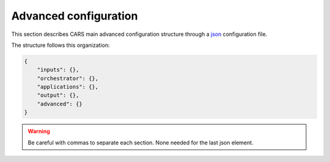 .. _advanced configuration:

Advanced configuration
======================

This section describes CARS main advanced configuration structure through a `json <http://www.json.org/json-fr.html>`_ configuration file.

The structure follows this organization:

.. code-block:: json

    {
        "inputs": {},
        "orchestrator": {},
        "applications": {},
        "output": {},
        "advanced": {}
    }

.. warning::

    Be careful with commas to separate each section. None needed for the last json element.

.. tabs::

    .. tab:: Applications

        This key is optional and is used to redefine parameters for each application used in the pipeline. 
        You can personnalize the configuration for each resolution at which the pipeline is ran, or override the parameters for all resolutions at once, as explained in the section right below. 

        .. tabs::

            .. tab:: Overriding all resolutions at once

                This is the default behaviour when providing a configuration dict directly in the `applications` key.

                This example overrides the configuration of `application_name` for all resolutions at once :

                .. code-block:: json

                    "applications": {
                        "application_name": {
                            "method": "application_dependent",
                            "parameter1": 3,
                            "parameter2": 0.3
                        }
                    }


            .. tab:: Overriding a single resolution

                To override a configuration at a specific resolution, you first need to identify which resolution you want to modify. By default, CARS uses the resolutions 16, 4, and 1 :
                
			- Resolution 16 corresponds to 16 times the original resolution (e.g., 16m if the original resolution is 1m).
			- Resolution 4 corresponds to 4 times the original resolution (e.g., 4m if the original resolution is 1m).
			- Resolution 1 corresponds to the original resolution (e.g., 1m).

                Once you have chosen the resolution value, you can override the configuration by adding an entry to the `applications` dictionary with the key `resolution_{resolution_value}` with resolution value an integer.

                The following example overrides the configuration for `application_name` at resolutions 4 and 1, using different parameters for each. Resolution 16 will retain its default configuration.

                .. code-block:: json

                    "applications": {
                        "resolution_4": {
                            "application_name": {
                                "method": "first_method",
                                "parameter1": 26,
                                "parameter2": 0.9
                            }
                        },
                        "resolution_1": {
                            "application_name": {
                                "method": "second_method",
                                "parameter1": 8,
                                "parameter2": 0.2
                            }
                        }
                    }

        By default, the configuration can be different for the first resolution, the intermediate resolution(s) and the last resolution. 
        The changes to the default values can be modified in the source code, in ``cars/pipelines/conf_resolution/*``.

        The section below includes the files directly.

        .. tabs::

            .. tab:: Overriding configuration : first resolution

                This is empty for now.
              
                .. include:: ../../../cars/pipelines/conf_resolution/conf_first_resolution.json
                    :literal:

            .. tab:: Overriding configuration : all intermediate resolutions
              
                This is empty for now.

                .. include:: ../../../cars/pipelines/conf_resolution/conf_intermediate_resolution.json
                    :literal:

            .. tab:: Overriding configuration : final resolution
              
                .. include:: ../../../cars/pipelines/conf_resolution/conf_final_resolution.json
                    :literal:

        The section below describes all the available parameters for each CARS application.

        CARS applications are defined and called by their **name**. An example configuration is provided for each application.

        Be careful with these parameters: no mechanism ensures consistency between applications for now. Some parameters can degrade performance and DSM quality heavily.
        The default parameters have been set as a robust and consistent end to end configuration for the whole pipeline.

        .. tabs::

            .. tab:: Grid Generation

                **Name**: "grid_generation"

                **Description**

                From sensors image, compute the stereo-rectification grids

                **Configuration**

                +-------------------------+-----------------------------------------------+---------+-----------------------------------+---------------+----------+
                | Name                    | Description                                   | Type    |     Available values              | Default value | Required |
                +=========================+===============================================+=========+===================================+===============+==========+
                | method                  | Method for grid generation                    | string  | "epipolar"                        | epipolar      | No       |
                +-------------------------+-----------------------------------------------+---------+-----------------------------------+---------------+----------+
                | epi_step                | Step of the deformation grid in nb. of pixels | int     | should be > 0                     | 30            | No       |
                +-------------------------+-----------------------------------------------+---------+-----------------------------------+---------------+----------+
                | save_intermediate_data  | Save the generated grids                      | boolean |                                   | false         | No       |
                +-------------------------+-----------------------------------------------+---------+-----------------------------------+---------------+----------+

                **Example**

                .. code-block:: json

                    "applications": {
                        "grid_generation": {
                            "method": "epipolar",
                            "epi_step": 35
                        }
                    },

            .. tab:: Resampling

                **Name**: "resampling"

                **Description**

                Input images are resampled with grids.

                **Configuration**

                +------------------------+--------------------------------------------------------+---------+-----------------+---------------+----------+
                | Name                   | Description                                            | Type    | Available value | Default value | Required |
                +========================+========================================================+=========+=================+===============+==========+
                | method                 | Method for resampling                                  | string  | "bicubic"       | "bicubic"     | No       |
                +------------------------+--------------------------------------------------------+---------+-----------------+---------------+----------+
                | strip_height           | Height of strip (only when tiling is done by strip)    | int     | should be > 0   | 60            | No       |
                +------------------------+--------------------------------------------------------+---------+-----------------+---------------+----------+
                | step                   | Horizontal step for resampling inside a strip          | int     | should be > 0   | 500           | No       |
                +------------------------+--------------------------------------------------------+---------+-----------------+---------------+----------+
                | save_intermediate_data | Save epipolar images and texture                       | boolean |                 | false         | No       |
                +------------------------+--------------------------------------------------------+---------+-----------------+---------------+----------+

                **Example**

                .. code-block:: json

                    "applications": {
                        "resampling": {
                            "method": "bicubic",
                            "epi_tile_size": 600
                        }
                    },

            .. tab:: Sparse matching

                **Name**: "sparse_matching"

                **Description**

                Compute keypoints matches on pair images

                **Common parameters**

                +--------------------------------------+------------------------------------------------------------------------------------------------+-------------+---------------------------+---------------+----------+
                | Name                                 | Description                                                                                    | Type        | Available value           | Default value | Required |
                +======================================+================================================================================================+=============+===========================+===============+==========+
                | disparity_margin                     | Add a margin to min and max disparity as percent of the disparity range.                       | float       |                           | 0.02          | No       |
                +--------------------------------------+------------------------------------------------------------------------------------------------+-------------+---------------------------+---------------+----------+
                | epipolar_error_upper_bound           | Expected upper bound for epipolar error in pixels                                              | float       | should be > 0             | 10.0          | No       |
                +--------------------------------------+------------------------------------------------------------------------------------------------+-------------+---------------------------+---------------+----------+
                | epipolar_error_maximum_bias          | Maximum bias for epipolar error in pixels                                                      | float       | should be >= 0            | 150.0         | No       |
                +--------------------------------------+------------------------------------------------------------------------------------------------+-------------+---------------------------+---------------+----------+
                | sift_back_matching                   | Also check that right vs. left gives same match                                                | boolean     |                           | true          | No       |
                +--------------------------------------+------------------------------------------------------------------------------------------------+-------------+---------------------------+---------------+----------+
                | match_filter_knn                     | Number of neighbors used to measure isolation of matches and detect isolated matches           | int         | should be > 0             | 25            | No       |
                +--------------------------------------+------------------------------------------------------------------------------------------------+-------------+---------------------------+---------------+----------+
                | match_filter_constant                | Constant added to the threshold used for computing statistical outliers                        | int, float  | should be >= 0            | 0             | No       |
                +--------------------------------------+------------------------------------------------------------------------------------------------+-------------+---------------------------+---------------+----------+
                | match_filter_mean_factor             | Factor of mean of isolation of matches to compute threshold of outliers                        | int, float  | should be >= 0            | 1.3           | No       |
                +--------------------------------------+------------------------------------------------------------------------------------------------+-------------+---------------------------+---------------+----------+
                | match_filter_dev_factor              | Factor of deviation of isolation of matches to compute threshold of outliers                   | int, float  | should be >= 0            | 3.0           | No       |
                +--------------------------------------+------------------------------------------------------------------------------------------------+-------------+---------------------------+---------------+----------+
                | save_intermediate_data               | Save matches in epipolar geometry (4 first columns) and sensor geometry (4 last columns)       | boolean     |                           | false         | No       |
                +--------------------------------------+------------------------------------------------------------------------------------------------+-------------+---------------------------+---------------+----------+
                | strip_margin                         | Margin to use on strip                                                                         | int         | should be > 0             | 10            | No       |
                +--------------------------------------+------------------------------------------------------------------------------------------------+-------------+---------------------------+---------------+----------+
                | elevation_delta_lower_bound          | Expected lower bound for elevation delta with respect to input low resolution dem in meters    | int, float  |                           | None          | No       |
                +--------------------------------------+------------------------------------------------------------------------------------------------+-------------+---------------------------+---------------+----------+
                | elevation_delta_upper_bound          | Expected upper bound for elevation delta with respect to input low resolution dem in meters    | int, float  |                           | None          | No       |
                +--------------------------------------+------------------------------------------------------------------------------------------------+-------------+---------------------------+---------------+----------+
                | minimum_nb_matches                   | Minimum number of matches that must be computed to continue pipeline                           | int         | should be > 0             | 100           | No       |
                +--------------------------------------+------------------------------------------------------------------------------------------------+-------------+---------------------------+---------------+----------+
                | used_band                            | Name of band used for correlation                                                              | int         | should be in input sensor | "b0"          | No       |
                +--------------------------------------+------------------------------------------------------------------------------------------------+-------------+---------------------------+---------------+----------+
                | sift_matching_threshold              | Threshold for the ratio to nearest second match                                                | float       | should be > 0             | 0.7           | No       |
                +--------------------------------------+------------------------------------------------------------------------------------------------+-------------+---------------------------+---------------+----------+
                | sift_n_octave                        | The number of octaves of the Difference of Gaussians scale space                               | int         | should be > 0             | 8             | No       |
                +--------------------------------------+------------------------------------------------------------------------------------------------+-------------+---------------------------+---------------+----------+
                | sift_n_scale_per_octave              | The numbers of levels per octave of the Difference of Gaussians scale space                    | int         | should be > 0             | 3             | No       |
                +--------------------------------------+------------------------------------------------------------------------------------------------+-------------+---------------------------+---------------+----------+
                | sift_peak_threshold                  | Constrast threshold to discard a match (at None it will be set according to image type)        | float       | should be > 0             | 4.0           | No       |
                +--------------------------------------+------------------------------------------------------------------------------------------------+-------------+---------------------------+---------------+----------+
                | sift_edge_threshold                  | Distance to image edge threshold to discard a match                                            | float       |                           | 10.0          | No       |
                +--------------------------------------+------------------------------------------------------------------------------------------------+-------------+---------------------------+---------------+----------+
                | sift_magnification                   | The descriptor magnification factor                                                            | float       | should be > 0             | 7.0           | No       |
                +--------------------------------------+------------------------------------------------------------------------------------------------+-------------+---------------------------+---------------+----------+
                | sift_window_size                     | smaller values let the center of the descriptor count more                                     | int         | should be > 0             | 2             | No       |
                +--------------------------------------+------------------------------------------------------------------------------------------------+-------------+---------------------------+---------------+----------+
                | decimation_factor                    | Reduce the number of sifts                                                                     | int         | should be > 0             | 30            | No       |
                +--------------------------------------+------------------------------------------------------------------------------------------------+-------------+---------------------------+---------------+----------+
                | disparity_bounds_estimation          | Parameters for the estimation of disparity interval                                            | dict        |                           | True          | No       |
                +--------------------------------------+------------------------------------------------------------------------------------------------+-------------+---------------------------+---------------+----------+

                For more information about these parameters, please refer to the `VLFEAT SIFT documentation <https://www.vlfeat.org/api/sift.html>`_.

                .. note::

                    'elevation_delta_lower_bound' and 'elevation_delta_upper_bound' are overidden to  [-1000, 9000] in default pipeline if no initial elevation is set.
                    If initial elevation is set, it is overridden to [-500, 1000].

                .. note::
                    For the decimation factor, a value of 33 means that we divide the number of sift by 3, a value of 100 means that we do not decimate them


                Disparity bounds estimation:

                +--------------------------------------+------------------------------------------------------------------------------------------------+-------------+------------------------+-----------------------+----------+
                | Name                                 | Description                                                                                    | Type        | Available value        | Default value         | Required |
                +======================================+================================================================================================+=============+========================+=======================+==========+
                | activated                            | activates estimation of disparity interval from SIFT matches                                   | bool        |                        | True                  | No       |
                +--------------------------------------+------------------------------------------------------------------------------------------------+-------------+------------------------+-----------------------+----------+
                | percentile                           | percentage of SIFT matches to ignore                                                           | int         |                        | 1                     | No       |
                +--------------------------------------+------------------------------------------------------------------------------------------------+-------------+------------------------+-----------------------+----------+
                | upper_margin                         | margin (in meters) added to altitude of higher SIFT match retained                             | int         |                        | 1000                  | No       |
                +--------------------------------------+------------------------------------------------------------------------------------------------+-------------+------------------------+-----------------------+----------+
                | lower_margin                         | margin (in meters) substracted from altitude of lower SIFT match retained                      | int         |                        | 500                   | No       |
                +--------------------------------------+------------------------------------------------------------------------------------------------+-------------+------------------------+-----------------------+----------+


                .. warning::

                    Because it is not possible to define twice the *application_name* on your json configuration file, we have decided to configure
                    those two applications with :

                    * *sparse_matching.sift*
                    * *sparse_matching.pandora*

                    Each one is associated to a particular *sparse_matching* method.
                    Therefore, is it not possible to use the key *sparse_matching* and to select the method.


                **Example**

                .. code-block:: json

                    "applications": {
                        "sparse_matching.sift": {
                            "method": "sift",
                            "disparity_margin": 0.01
                        },
                        "sparse_matching.pandora":{
                            "method": "pandora",
                            "resolution": [4, 2]
                        }
                    },

            .. tab:: DEM Generation

                **Name**: "dem_generation"

                **Description**

                Generates dem from sparse matches, and fits the initial elevation onto the median dem.

                Up to 4 dems are generated, with different methods:

                * median
                * min
                * max
                * initial_elevation_fit (only if ``coregistration`` is set to ``true``)

                The DEMs are generated in the application dump directory.
                You can find the shift values applied to the initial elevation in ``metadata.json``.

                **Configuration**

                +---------------------------------+--------------------------------------------------------------------------+------------+--------------------------------------+------------------------+----------+
                | Name                            | Description                                                              | Type       | Available value                      | Default value          | Required |
                +=================================+==========================================================================+============+======================================+========================+==========+
                | method                          | Method for dem_generation                                                | string     | "dichotomic", "bulldozer_on_raster"  | "bulldozer_on_raster"  | No       |
                +---------------------------------+--------------------------------------------------------------------------+------------+--------------------------------------+------------------------+----------+
                | height_margin                   | Height margin [margin min, margin max], in meter                         | int        |                                      | 20                     | No       |
                +---------------------------------+--------------------------------------------------------------------------+------------+--------------------------------------+------------------------+----------+
                | min_dem                         | Min value that has to be reached by dem_min                              | int        | should be < 0                        | -500                   | No       |
                +---------------------------------+--------------------------------------------------------------------------+------------+--------------------------------------+------------------------+----------+
                | max_dem                         | Max value that has to be reached by dem_max                              | int        | should be > 0                        | 1000                   | No       |
                +---------------------------------+--------------------------------------------------------------------------+------------+--------------------------------------+------------------------+----------+
                | coregistration                  | Use the median dem to correct shifts in the initial elevation provided   | boolean    |                                      | true                   | No       |
                +---------------------------------+--------------------------------------------------------------------------+------------+--------------------------------------+------------------------+----------+
                | coregistration_max_shift        | Maximum shift allowed on X/Y axes for the coregistered initial elevation | int, float | should be > 0                        | 180                    | No       |
                +---------------------------------+--------------------------------------------------------------------------+------------+--------------------------------------+------------------------+----------+
                | save_intermediate_data          | Save DEM as TIF                                                          | boolean    |                                      | false                  | No       |
                +---------------------------------+--------------------------------------------------------------------------+------------+--------------------------------------+------------------------+----------+

                **Method dichotomic**

                Generates DEM min and max from percentiles of matches altitude grouped by cells of a regular grid

                +---------------------------------+--------------------------------------------------------------------------+------------+-----------------+---------------+----------+
                | Name                            | Description                                                              | Type       | Available value | Default value | Required |
                +=================================+==========================================================================+============+=================+===============+==========+
                | resolution                      | Resolution of dem, in meter                                              | int, float | should be > 0   | 90            | No       |
                +---------------------------------+--------------------------------------------------------------------------+------------+-----------------+---------------+----------+
                | margin                          | Margin to use on the border of dem, in meter                             | int, float | should be > 0   | 6000          | No       |
                +---------------------------------+--------------------------------------------------------------------------+------------+-----------------+---------------+----------+
                | fillnodata_max_search_distance  | Max search distance for rasterio fill nodata                             | int        | should be > 0   | 3             | No       |
                +---------------------------------+--------------------------------------------------------------------------+------------+-----------------+---------------+----------+
                | percentile                      | Percentile of matches to ignore in min and max functions                 | int        | should be > 0   | 1             | No       |
                +---------------------------------+--------------------------------------------------------------------------+------------+-----------------+---------------+----------+
                | min_number_matches              | Minimum number of matches needed to have a valid tile                    | int        | should be > 0   | 30            | No       |
                +---------------------------------+--------------------------------------------------------------------------+------------+-----------------+---------------+----------+

                **Method bulldozer_on_raster**

                Rasterizes all matches on a regular grid and performs morphological operations and Bulldozer processing to compute DEM min and max

                +-------------------------------------+---------------------------------------------------------------------------------+------------+-----------------+---------------+----------+
                | Name                                | Description                                                                     | Type       | Available value | Default value | Required |
                +=====================================+=================================================================================+============+=================+===============+==========+
                | resolution                          | Resolution of dem, in meter                                                     | int, float | should be > 0   | 90            | No       |
                +-------------------------------------+---------------------------------------------------------------------------------+------------+-----------------+---------------+----------+
                | margin                              | Margin to use on the border of dem, in meter                                    | int, float | should be > 0   | 500           | No       |
                +-------------------------------------+---------------------------------------------------------------------------------+------------+-----------------+---------------+----------+
                | fillnodata_max_search_distance      | Max search distance for rasterio fill nodata                                    | int        | should be > 0   | 50            | No       |
                +-------------------------------------+---------------------------------------------------------------------------------+------------+-----------------+---------------+----------+
                | morphological_filters_size          | Size (in pixels) of erosion and dilation filters used to generate DEM           | int        | should be > 0   | 30            | No       |
                +-------------------------------------+---------------------------------------------------------------------------------+------------+-----------------+---------------+----------+
                | preprocessing_median_filter_size    | Size (in pixels) of first median filter used to smooth median DEM               | int        | should be > 0   | 5             | No       |
                +-------------------------------------+---------------------------------------------------------------------------------+------------+-----------------+---------------+----------+
                | dem_median_output_resolution        | Resolution of output downsampled median DEM                                     | int        | should be > 0   | 30            | No       |
                +-------------------------------------+---------------------------------------------------------------------------------+------------+-----------------+---------------+----------+
                | postprocessing_median_filter_size   | Size (in pixels) of second median filter used to smooth downsampled median DEM  | int        | should be > 0   | 7             | No       |
                +-------------------------------------+---------------------------------------------------------------------------------+------------+-----------------+---------------+----------+
                | bulldozer_max_object_size           | Bulldozer parameter "max_object_size"                                           | int        | should be > 0   | 16            | No       |
                +-------------------------------------+---------------------------------------------------------------------------------+------------+-----------------+---------------+----------+
                | compute_stats                       | Compute statistics of difference between DEM min/max and original DSM           | boolean    |                 | true          | No       |
                +-------------------------------------+---------------------------------------------------------------------------------+------------+-----------------+---------------+----------+

                **Example**

                .. code-block:: json

                    "applications": {
                        "dem_generation": {
                            "method": "dichotomic",
                            "min_number_matches": 20
                        }
                    }

            .. tab:: Ground truth reprojection

                **Name**: "ground_truth_reprojection"

                **Description**

                Generates epipolar and sensor ground truth from input dsm using direct localization.
                
                * Sensor ground truth contains altitude in sensor geometry.
                * Epipolar ground truth contains disparity map in epipolar geometry.

                +---------------------------------+------------------------------------------------------------+------------+------------------------------+---------------+----------+
                | Name                            | Description                                                | Type       | Available value              | Default value | Required |
                +=================================+============================================================+============+==============================+===============+==========+
                | method                          | Method for ground_truth_reprojection                       | string     | "direct_loc"                 |               | Yes      |
                +---------------------------------+------------------------------------------------------------+------------+------------------------------+---------------+----------+
                | target                          | Type of ground truth                                       | string     | "epipolar", "sensor", "all"  | "epipolar"    | No       |
                +---------------------------------+------------------------------------------------------------+------------+------------------------------+---------------+----------+
                | tile_size                       | Tile size to use                                           | int        |                              | 2500          | No       |
                +---------------------------------+------------------------------------------------------------+------------+------------------------------+---------------+----------+

                **Example**

                .. code-block:: json

                    "applications": {
                        "ground_truth_reprojection": {
                            "method": "direct_loc",
                            "target": "all"
                        }
                    }

                .. figure:: ../images/cars_pipeline_advanced.png
                    :align: center
                    :alt: Applications

            .. tab:: Dense matching

                **Name**: "dense_matching"

                **Description**

                Compute the disparity map from stereo-rectified pair images

                .. list-table:: Configuration
                    :widths: 19 19 19 19 19 19
                    :header-rows: 1

                    * - Name
                      - Description
                      - Type
                      - Available value
                      - Default value
                      - Required
                    * - method
                      - Method for dense matching
                      - string
                      - "census_sgm_default", "mccnn_sgm", "census_sgm_urban", "census_sgm_shadow", "census_sgm_mountain_and_vegetation", "census_sgm_homogeneous"
                      - "census_sgm_default"
                      - No
                    * - loader
                      - external library use to compute dense matching
                      - string
                      - "pandora"
                      - "pandora"
                      - No
                    * - loader_conf
                      - Configuration associated with loader, dictionary or path to config
                      - dict or str
                      -
                      -
                      - No
                    * - min_elevation_offset
                      - Override minimum disparity from prepare step with this offset in meters
                      - int
                      -
                      - None
                      - No
                    * - max_elevation_offset
                      - Override maximum disparity from prepare step with this offset in meters
                      - int
                      - should be > min
                      - None
                      - No
                    * - disp_min_threshold
                      - Override minimum disparity when less than lower bound
                      - int
                      -
                      - None
                      - No
                    * - disp_max_threshold
                      - Override maximum disparity when greater than upper bound
                      - int
                      - should be > min
                      - None
                      - No
                    * - min_epi_tile_size
                      - Lower bound of optimal epipolar tile size for dense matching
                      - int
                      - should be > 0
                      - 300
                      - No
                    * - max_epi_tile_size
                      - Upper bound of optimal epipolar tile size for dense matching
                      - int
                      - should be > 0 and > min
                      - 1500
                      - No
                    * - epipolar_tile_margin_in_percent
                      - Size of the margin used for dense matching (percent of tile size)
                      - int
                      -
                      - 60
                      - No
                    * - performance_map_method
                      - Compute performance map with selected method(s).
                      - str, list, None
                      - "risk", "intervals"
                      - "risk"
                      - No
                    * - perf_eta_max_ambiguity
                      - Ambiguity confidence eta max used for performance map (risk method)
                      - float
                      -
                      - 0.99
                      - No
                    * - perf_eta_max_risk
                      - Risk confidence eta max used for performance map (risk method)
                      - float
                      -
                      - 0.25
                      - No
                    * - perf_eta_step
                      - Risk and Ambiguity confidence eta step used for performance map (risk method)
                      - float
                      -
                      - 0.04
                      - No
                    * - perf_ambiguity_threshold
                      - Maximal ambiguity considered for performance map (risk method)
                      - float
                      -
                      - 0.6
                      - No
                    * - save_intermediate_data
                      - Save disparity map and disparity confidence
                      - boolean
                      -
                      - false
                      - No
                    * - use_global_disp_range
                      - If true, use global disparity range, otherwise local range estimation
                      - boolean
                      -
                      - false
                      - No
                    * - local_disp_grid_step
                      - Step of disparity min/ max grid used to resample dense disparity range
                      - int
                      -
                      - 30
                      - No
                    * - disp_range_propagation_filter_size
                      - Filter size of local min/max disparity, to propagate local min/max
                      - int
                      - should be > 0
                      - 300
                      -
                    * - epi_disp_grid_tile_size
                      - Tile size used for Disparity range grid generation.
                      - int
                      - should be > 0
                      - 800
                      - No
                    * - use_cross_validation
                      - Add cross validation step
                      - bool, str
                      - true, false, "fast", "accurate"
                      - true
                      - No
                    * - denoise_disparity_map
                      - Add disparity denoiser filter
                      - bool
                      -
                      - false
                      - No
                    * - required_bands
                      - Bands given to pandora
                      - list
                      - should be in input sensor
                      - ["b0"]
                      - No
                    * - used_band
                      - Band used for correlation
                      - str
                      - should be in input sensor
                      - "b0"
                      - No
                    * - classification_fusion_margin
                      - Margin for the fusion 
                      - int 
                      - should be > 0
                      - -1
                      - No
                    * - threshold_disp_range_to_borders
                      - Clip the disparity range to the valid region of right image
                      - bool
                      - 
                      - False
                      - No
                    * - confidence_filtering
                      - Parameters for the confidence filtering
                      - dict
                      - see below
                      - see below
                      - No

                      
                See `Pandora documentation <https://pandora.readthedocs.io/>`_ for more information.

                Confidence filtering:

                +--------------------------------------+------------------------------------------------------------------------------------------------+-------------+------------------------+-----------------------+----------+
                | Name                                 | Description                                                                                    | Type        | Available value        | Default value         | Required |
                +======================================+================================================================================================+=============+========================+=======================+==========+
                | activated                            | Activates filter of dense matches using confidence                                             | bool        |                        | True                  | No       |
                +--------------------------------------+------------------------------------------------------------------------------------------------+-------------+------------------------+-----------------------+----------+
                | bounds_ratio_threshold               | First filter : threshold for (bound_sup - bound_inf) / (disp_max - disp_min)                   | float       |                        | 0.2                   | No       |
                +--------------------------------------+------------------------------------------------------------------------------------------------+-------------+------------------------+-----------------------+----------+
                | risk_ratio_threshold                 | First filter : threshold for (risk_max - risk_min) / (disp_max - disp_min)                     | int         |                        | 0.8                   | No       |
                +--------------------------------------+------------------------------------------------------------------------------------------------+-------------+------------------------+-----------------------+----------+
                | win_nan_ratio                        | Second filter : window size for nan filtering                                                  | int         |                        | 20                    | No       |
                +--------------------------------------+------------------------------------------------------------------------------------------------+-------------+------------------------+-----------------------+----------+
                | nan_threshold                        | Second filter : threshold for the nan ratio (percentage of nan in the window)                  | float       |                        | 0.2                   | No       |
                +--------------------------------------+------------------------------------------------------------------------------------------------+-------------+------------------------+-----------------------+----------+
                | bounds_range_threshold               | Both filters : threshold for (bound_sup - bound_inf)                                           | int         |                        | 4                     | No       |
                +--------------------------------------+------------------------------------------------------------------------------------------------+-------------+------------------------+-----------------------+----------+
                | risk_range_threshold                 | Both filters : threshold for (risk_max - risk_min)                                             | int         |                        | 12                    | No       |
                +--------------------------------------+------------------------------------------------------------------------------------------------+-------------+------------------------+-----------------------+----------+

                **Example**

                .. code-block:: json

                    "applications": {
                        "dense_matching": {
                            "method": "census_sgm_default",
                            "loader": "pandora",
                            "loader_conf": "path_to_user_pandora_configuration"
                        }
                    },

                .. note::

                    * Disparity range can be global (same disparity range used for each tile), or local (disparity range is estimated for each tile with dem min/max).
                    * When user activate the generation of performance map, this map transits until being rasterized. Performance map is managed as a confidence map.
                    * To save the confidence, the save_intermediate_data parameter should be activated.
                    * The cross-validation step supports two modes: fast and accurate. Setting the configuration to true or "fast" will use the fast method, while setting it to "accurate" will enable the accurate method.

                .. list-table::
                    :widths: 19 19
                    :header-rows: 1

                    * - Conf_name
                      - Purpose
                    * - census_sgm_default
                      - This configuration is the one that works in most of cases using census 5 with sgm (p1 = 8, p2 = 32)
                    * - mccnn_sgm
                      - This configuration is the one that works in most of cases using mccnn with sgm (p1 = 2.3, p2 = 55.9)
                    * - census_sgm_urban
                      - This configuration is suitable for urban scene. It uses census11 with sgm (p1 = 20, p2 = 80)
                    * - census_sgm_shadow
                      - This configuration is suitable for shadow scene. It uses census11 with sgm (p1 = 20, p2 = 160)
                    * - census_sgm_mountain_and_vegetation
                      - This configuration is suitable for mountain or vegetation scene. It uses census11 with sgm (p1 = 38, p2 = 464)
                    * - census_sgm_homogeneous
                      - This configuration is suitable for homogeneous scene. It uses census11 with sgm (p1 = 72, p2 = 309)



            .. tab:: Dense match filling

                **Name**: "dense_match_filling"

                **Description**

                Fill holes in dense matches map. This uses the holes detected with the HoleDetection application.
                The holes correspond to the area masked for dense matching.

                **Configuration**

                +-------------------------------------+---------------------------------+---------+-------------------------+--------------------+----------+
                | Name                                | Description                     | Type    | Available value         | Default value      | Required |
                +=====================================+=================================+=========+=========================+====================+==========+
                | method                              | Method for hole detection       | string  | "plane", "zero_padding" | "plane"            | No       |
                +-------------------------------------+---------------------------------+---------+-------------------------+--------------------+----------+
                | save_intermediate_data              | Save disparity map              | boolean |                         | False              | No       |
                +-------------------------------------+---------------------------------+---------+-------------------------+--------------------+----------+


                **Method plane:**

                +-------------------------------------+---------------------------------+-------------+-------------------------+--------------------+----------+
                | Name                                | Description                     | Type        | Available value         | Default value      | Required |
                +=====================================+=================================+=============+=========================+====================+==========+
                | classification                      | Classification band name        | List[str]   |                         | None               | No       |
                +-------------------------------------+---------------------------------+-------------+-------------------------+--------------------+----------+
                | interpolation_type                  | Interpolation type              | string      | "pandora"               | "pandora"          | No       |
                +-------------------------------------+---------------------------------+-------------+-------------------------+--------------------+----------+
                | interpolation_method                | Method for hole interpolation   | string      | "mc_cnn"                | "mc_cnn"           | No       |
                +-------------------------------------+---------------------------------+-------------+-------------------------+--------------------+----------+
                | max_search_distance                 | Maximum search distance         | int         |                         | 100                | No       |
                +-------------------------------------+---------------------------------+-------------+-------------------------+--------------------+----------+
                | smoothing_iterations                | Number of smoothing iterations  | int         |                         | 1                  | No       |
                +-------------------------------------+---------------------------------+-------------+-------------------------+--------------------+----------+
                | ignore_nodata_at_disp_mask_borders  | Ignore nodata at borders        | boolean     |                         | false              | No       |
                +-------------------------------------+---------------------------------+-------------+-------------------------+--------------------+----------+
                | ignore_zero_fill_disp_mask_values   | Ignore zeros                    | boolean     |                         | true               | No       |
                +-------------------------------------+---------------------------------+-------------+-------------------------+--------------------+----------+
                | ignore_extrema_disp_values          | Ignore extrema values           | boolean     |                         | true               | No       |
                +-------------------------------------+---------------------------------+-------------+-------------------------+--------------------+----------+
                | nb_pix                              | Margin used for mask            | int         |                         | 20                 | No       |
                +-------------------------------------+---------------------------------+-------------+-------------------------+--------------------+----------+
                | percent_to_erode                    | Percentage to erode             | float       |                         | 0.2                | No       |
                +-------------------------------------+---------------------------------+-------------+-------------------------+--------------------+----------+


                **Method zero_padding:**

                The zero_padding method fills the disparity with zeros where the selected classification values are non-zero values.

                +-------------------------------------+---------------------------------+-----------+-------------------------+--------------------+----------+
                | Name                                | Description                     | Type      | Available value         | Default value      | Required |
                +=====================================+=================================+===========+=========================+====================+==========+
                | classification                      | Classification band name        | List[str] |                         | None               | No       |
                +-------------------------------------+---------------------------------+-----------+-------------------------+--------------------+----------+

                .. note::
                    - The classification of second input is not given. Only the first disparity will be filled with zero value.
                    - The filled area will be considered as a valid disparity mask.

                .. warning::

                    There is a particular case with the *dense_match_filling* application because it is called twice.
                    The eighth step consists of fill dense matches via two consecutive methods.
                    So you can configure the application twice , once for the *plane*, the other for *zero_padding* method.
                    Because it is not possible to define twice the *application_name* on your json configuration file, we have decided to configure
                    those two applications with :

                    * *dense_match_filling.1*
                    * *dense_match_filling.2*

                    Each one is associated to a particular *dense_match_filling* method*
                    Therefore, is it not possible to use the key *dense_match_filling* and to select the method.

                **Example**

                .. code-block:: json

                        "applications": {
                            "dense_match_filling.1": {
                                "method": "plane",
                                "classification": ["water"],
                                "save_intermediate_data": true
                            },
                            "dense_match_filling.2": {
                                "method": "zero_padding",
                                "classification": ["cloud", "snow"],
                                "save_intermediate_data": true
                            }
                        },


            .. tab:: Triangulation

                **Name**: "triangulation"

                **Description**

                Triangulating the sights and get for each point of the reference image a latitude, longitude, altitude point

                **Configuration**

                +------------------------+--------------------------------------------------------------------------------------------------------------------+---------+--------------------------------------+------------------------------+----------+
                | Name                   | Description                                                                                                        | Type    | Available values                      | Default value               | Required |
                +========================+====================================================================================================================+=========+======================================+==============================+==========+
                | method                 | Method for triangulation                                                                                           | string  | "line_of_sight_intersection"         | "line_of_sight_intersection" | No       |
                +------------------------+--------------------------------------------------------------------------------------------------------------------+---------+--------------------------------------+------------------------------+----------+
                | snap_to_img1           | If all pairs share the same left image, modify lines of sight of secondary images to cross those of the ref image  | boolean |                                      | false                        | No       |
                +------------------------+--------------------------------------------------------------------------------------------------------------------+---------+--------------------------------------+------------------------------+----------+
                | save_intermediate_data | Save depth map as TIF, LAZ and CSV                                                                                 | boolean |                                      | false                        | No       |
                +------------------------+--------------------------------------------------------------------------------------------------------------------+---------+--------------------------------------+------------------------------+----------+

                **Example**

                .. code-block:: json

                    "applications": {
                        "triangulation": {
                            "method": "line_of_sight_intersection",
                            "snap_to_img1": true
                        }
                    },

            .. tab:: Point Cloud fusion

                **Name**: "point_cloud_fusion"

                **Description**

                Merge points clouds coming from each pair

                Only one method is available for now: "mapping_to_terrain_tiles"

                **Configuration**

                +------------------------------+------------------------------------------+---------+----------------------------+----------------------------+----------+
                | Name                         | Description                              | Type    | Available value            | Default value              | Required |
                +==============================+==========================================+=========+============================+============================+==========+
                | method                       | Method for fusion                        | string  | "mapping_to_terrain_tiles" | "mapping_to_terrain_tiles" | No       |
                +------------------------------+------------------------------------------+---------+----------------------------+----------------------------+----------+
                | save_intermediate_data       | Save points clouds as laz and csv format | boolean |                            | false                      | No       |
                +------------------------------+------------------------------------------+---------+----------------------------+----------------------------+----------+
                | save_by_pair                 | Enable points cloud saving by pair       | boolean |                            | false                      | No       |
                +------------------------------+------------------------------------------+---------+----------------------------+----------------------------+----------+

                **Example**


                .. code-block:: json

                        "applications": {
                            "point_cloud_fusion": {
                                "method": "mapping_to_terrain_tiles",
                                "save_intermediate_data": true,
                                "save_by_pair": true,
                            }
                        },

                .. note::
                    When `save_intermediate_data` is activated, multiple Laz and csv files are saved, corresponding to each processed terrain tiles.
                    Please, see the section :ref:`merge_laz_files` to merge them into one single file.
                    `save_by_pair` parameter enables saving by input pair. The csv/laz name aggregates row, col and corresponding pair key.

            .. tab:: Point Cloud outlier removal

                **Name**: "point_cloud_outlier_removal"

                **Description**

                Point cloud outlier removal

                **Configuration**

                +------------------------------+------------------------------------------+---------+-----------------------------------+---------------+----------+
                | Name                         | Description                              | Type    | Available value                   | Default value | Required |
                +==============================+==========================================+=========+===================================+===============+==========+
                | method                       | Method for point cloud outlier removal   | string  | "statistical", "small_components" | "statistical" | No       |
                +------------------------------+------------------------------------------+---------+-----------------------------------+---------------+----------+
                | save_intermediate_data       | Save points clouds as laz and csv format | boolean |                                   | false         | No       |
                +------------------------------+------------------------------------------+---------+-----------------------------------+---------------+----------+

                If method is *statistical*:

                +--------------------+-------------+---------+-----------------+---------------+----------+
                | Name               | Description | Type    | Available value | Default value | Required |
                +====================+=============+=========+=================+===============+==========+
                | activated          |             | boolean |                 | True          | No       |
                +--------------------+-------------+---------+-----------------+---------------+----------+
                | k                  |             | int     | should be > 0   | 50            | No       |
                +--------------------+-------------+---------+-----------------+---------------+----------+
                | filtering_constant |             | float   | should be >= 0  | 0             | No       |
                +--------------------+-------------+---------+-----------------+---------------+----------+
                | mean_factor        |             | float   | should be >= 0  | 1.3           | No       |
                +--------------------+-------------+---------+-----------------+---------------+----------+
                | std_dev_factor     |             | float   | should be >= 0  | 3.0           | No       |
                +--------------------+-------------+---------+-----------------+---------------+----------+
                | use_median         |             | bool    |                 | True          | No       |
                +--------------------+-------------+---------+-----------------+---------------+----------+
                | half_epipolar_size |             | int     |                 | 5             | No       |
                +--------------------+-------------+---------+-----------------+---------------+----------+

                If method is *small_components*

                +-----------------------------+-------------+---------+-----------------+---------------+----------+
                | Name                        | Description | Type    | Available value | Default value | Required |
                +=============================+=============+=========+=================+===============+==========+
                | activated                   |             | boolean |                 | True          | No       |
                +-----------------------------+-------------+---------+-----------------+---------------+----------+
                | on_ground_margin            |             | int     |                 | 10            | No       |
                +-----------------------------+-------------+---------+-----------------+---------------+----------+
                | connection_distance         |             | float   |                 | 3.0           | No       |
                +-----------------------------+-------------+---------+-----------------+---------------+----------+
                | nb_points_threshold         |             | int     |                 | 50            | No       |
                +-----------------------------+-------------+---------+-----------------+---------------+----------+
                | clusters_distance_threshold |             | float   |                 | None          | No       |
                +-----------------------------+-------------+---------+-----------------+---------------+----------+
                | half_epipolar_size          |             | int     |                 | 5             | No       |
                +-----------------------------+-------------+---------+-----------------+---------------+----------+

                .. warning::

                    There is a particular case with the *Point Cloud outlier removal* application because it is called twice.
                    The ninth step consists of Filter the 3D points cloud via two consecutive filters.
                    So you can configure the application twice , once for the *small component filters*, the other for *statistical* filter.
                    Because it is not possible to define twice the *application_name* on your json configuration file, we have decided to configure
                    those two applications with :

                    * *point_cloud_outlier_removal.1*
                    * *point_cloud_outlier_removal.2*

                    Each one is associated to a particular *point_cloud_outlier_removal* method*
                    Therefore, is it not possible to use the key *point_cloud_outlier_removal* and to select the method.


                **Example**

                .. code-block:: json

                    "applications": {
                        "point_cloud_outlier_removal.1": {
                            "method": "small_components",
                            "on_ground_margin": 10,
                            "save_intermediate_data": true,
                        },
                        "point_cloud_outlier_removal.2": {
                            "method": "statistical",
                            "k": 10,
                            "save_intermediate_data": true,
                        }
                    }

            .. tab:: Point Cloud Rasterization

                **Name**: "point_cloud_rasterization"

                **Description**

                Project altitudes on regular grid.

                Only one simple gaussian method is available for now.

                .. list-table:: Configuration
                    :widths: 19 19 19 19 19 19
                    :header-rows: 1

                    * - Name
                      - Description
                      - Type
                      - Available value
                      - Default value
                      - Required
                    * - method
                      -
                      - string
                      - "simple_gaussian"
                      - simple_gaussian
                      - No
                    * - dsm_radius
                      -
                      - float, int
                      -
                      - 1.0
                      - No
                    * - sigma
                      -
                      - float
                      -
                      - None
                      - No
                    * - grid_points_division_factor
                      -
                      - int
                      -
                      - None
                      - No
                    * - dsm_no_data
                      -
                      - int
                      -
                      - -32768
                      -
                    * - texture_no_data
                      - If texture_no_data is None, it will be automatically set to the maximum value of texture_dtype
                      - int, None
                      -
                      - None
                      -
                    * - texture_dtype
                      - | By default, it's retrieved from the input texture
                        | Otherwise, specify an image type
                      - string
                      - | "uint8", "uint16"
                        | "float32" ...
                      - None
                      - No
                    * - msk_no_data
                      - No data value for mask  and classif
                      - int
                      -
                      - 255
                      -
                    * - save_intermediate_data
                      - Save all layers from input point cloud in application `dump_dir`
                      - boolean
                      -
                      - false
                      - No

                **Example**

                .. code-block:: json

                    "applications": {
                        "point_cloud_rasterization": {
                            "method": "simple_gaussian",
                            "dsm_radius": 1.5
                        }
                    },


            .. tab:: DSM Filling

                **Name**: "dsm_filling"

                **Description**

                Fill classified values or missing values with one the three avalable methods.

                **Configuration**

                +-------------------------------------+---------------------------------+---------+----------------------------------------------------------+--------------------+----------+
                | Name                                | Description                     | Type    | Available value                                          | Default value      | Required |
                +=====================================+=================================+=========+==========================================================+====================+==========+
                | method                              | Method for hole detection       | string  | "exogenous_filling", "bulldozer", "border_interpolation" |                    | Yes      |
                +-------------------------------------+---------------------------------+---------+----------------------------------------------------------+--------------------+----------+
                | save_intermediate_data              | Save disparity map              | boolean |                                                          | False              | No       |
                +-------------------------------------+---------------------------------+---------+----------------------------------------------------------+--------------------+----------+


                **Method exogenous_filling:**

                Method "exogenous_filling" fills with altitude of exogenous data (DEM/geoid).

                +-------------------------------------+----------------------------------------------------+-------------+-------------------------+--------------------+----------+
                | Name                                | Description                                        | Type        | Available value         | Default value      | Required |
                +=====================================+====================================================+=============+=========================+====================+==========+
                | activated                           | Activate this application                          | bool        |                         | False              | No       |
                +-------------------------------------+----------------------------------------------------+-------------+-------------------------+--------------------+----------+
                | classification                      | Classification band name                           | List[str]   |                         | None               | No       |
                +-------------------------------------+----------------------------------------------------+-------------+-------------------------+--------------------+----------+
                | fill_with_geoid                     | Classes to fill with geoid                         | List[str]   |                         | None               | No       |
                +-------------------------------------+----------------------------------------------------+-------------+-------------------------+--------------------+----------+
                | interpolation_method                | Interpolation method for DEM and geoid resampling  | List[str]   | "bilinear", "cubic"     | None               | No       |
                +-------------------------------------+----------------------------------------------------+-------------+-------------------------+--------------------+----------+


                **Method bulldozer:**

                Method "bulldozer" converts the DSM to a DTM and fills the pixels with the output DTM.

                +-------------------------------------+---------------------------------+-----------+-------------------------+--------------------+----------+
                | Name                                | Description                     | Type      | Available value         | Default value      | Required |
                +=====================================+=================================+===========+=========================+====================+==========+
                | activated                           | Activate this application       | bool      |                         | False              | No       |
                +-------------------------------------+---------------------------------+-----------+-------------------------+--------------------+----------+
                | classification                      | Classification band name        | List[str] |                         | None               | No       |
                +-------------------------------------+---------------------------------+-----------+-------------------------+--------------------+----------+

                **Method border_interpolation:**

                Method "border_interpolation" use the border of every component to compute the altitude to fill.

                +-------------------------------------+------------------------------------------+-----------+-------------------------+--------------------+----------+
                | Name                                | Description                              | Type      | Available value         | Default value      | Required |
                +=====================================+==========================================+===========+=========================+====================+==========+
                | activated                           | Activate this application                | bool      |                         | False              | No       |
                +-------------------------------------+------------------------------------------+-----------+-------------------------+--------------------+----------+
                | classification                      | Classification band name                 | List[str] |                         | None               | No       |
                +-------------------------------------+------------------------------------------+-----------+-------------------------+--------------------+----------+
                | component_min_size                  | Minimal size (pixels) of feature to fill | int       |                         | 5                  | No       |
                +-------------------------------------+------------------------------------------+-----------+-------------------------+--------------------+----------+
                | border_size                         | Size of border used to estimate altitude | int       |                         | 10                 | No       |
                +-------------------------------------+------------------------------------------+-----------+-------------------------+--------------------+----------+
                | percentile                          | Percentile of border taken for altitude  | float     |                         | 10                 | No       |
                +-------------------------------------+------------------------------------------+-----------+-------------------------+--------------------+----------+

                .. note::
                    - If the keyword "nodata" is added to the classification band name parameter, nodata pixels of the classification will be filled. If no classification is given, nodata pixels of DSM will be filled.

                .. warning::

                    There is a particular case with the *dsm_filling* application because it is called three times.
                    Because it is not possible to define three times the *dsm_filling* on your json configuration file, we have decided to configure
                    those three applications with :

                    * *dsm_filling.1*
                    * *dsm_filling.2*
                    * *dsm_filling.3*

                    Each one is associated to a particular *dsm_filling* method : 
                     - 1 : exogenous_filling
                     - 2 : bulldozer
                     - 3 : border_interpolation

                    It is not recommended to change it, as the pipeline is designed with this order. If you just want to use a subset of these applications, just use the "activate" parameter.
                    It is recommended to run bulldozer before border_interpolation in order for border_interpolation to get a DTM. If no DTM is found, border_interpolation will use the DSM.

                **Example**

                .. code-block:: json

                  "applications": {
                    "dsm_filling.1": {
                        "method": "exogenous_filling",
                        "activated": true,
                        "classification": ["sea"],
                        "fill_with_geoid": ["sea"],
                        "save_intermediate_data": true
                    },
                    "dsm_filling.2": {
                        "method": "bulldozer",
                        "activated": true,
                        "classification": ["cloud"],
                        "save_intermediate_data": true
                    },
                    "dsm_filling.3": {
                        "method": "border_interpolation",
                        "activated": true,
                        "classification": ["lake"],
                        "save_intermediate_data": true
                    }
                  }

            .. tab:: Auxiliary Filling

                **Name**: "auxiliary_filling"

                **Description**

                Fill in the missing values of the texture and classification by using information from sensor inputs 
                This application replaces the existing `texture.tif` and `classification.tif`.
                
                The application retrieves texture and classification information by performing inverse location on the input sensor images. It is therefore necessary to provide the `sensors` category in `inputs` configuration in order to use this application, even when `depth_map` are provided as input. The pairing information is also required: when searching for texture information, the application will always look in the first sensor of the pair and then in the second, if no information for the given pixel is found in the first sensor. The final filled value of the pixel is the average of the contribution of each pair. The classification information is a logical OR of all classifications.

                In `fill_nan` mode, only the pixels that are no-data in the auxiliary images that are valid in the reference dsm will be filled while in full mode all valid pixel from the reference dsm are filled.

                If `use_mask` is set to `true`, the texture data from a sensor will not be used if the corresponding sensor mask value is false. If the pixel is masked in all images, the filled texture will be the average of the first sensor texture of each pair

                When ``save_intermediate_data`` is activated, the folder ``dump_dir/auxiliary_filling`` will contain the non-filled texture and classification.

                **Configuration**

                +------------------------------+---------------------------------------------+---------+----------------------------------+----------------------------------+----------+
                | Name                         | Description                                 | Type    | Available values                 | Default value                    | Required |
                +==============================+=============================================+=========+==================================+==================================+==========+
                | method                       | Method for filling                          | string  | "auxiliary_filling_from_sensors" | "auxiliary_filling_from_sensors" | No       |
                +------------------------------+---------------------------------------------+---------+----------------------------------+----------------------------------+----------+
                | activated                    | Activates the filling                       | boolean |                                  | false                            | No       |
                +------------------------------+---------------------------------------------+---------+----------------------------------+----------------------------------+----------+
                | mode                         | Processing mode                             | string  | "fill_nan", "full"               | false                            | No       |
                +------------------------------+---------------------------------------------+---------+----------------------------------+----------------------------------+----------+
                | use_mask                     | Use mask information from input sensors     | boolean |                                  | true                             | No       |
                +------------------------------+---------------------------------------------+---------+----------------------------------+----------------------------------+----------+
                | texture_interpolator         | Interpolator used for texture interpolation | string  | "linear", "nearest", "cubic"     | "linear"                         | No       |
                +------------------------------+---------------------------------------------+---------+----------------------------------+----------------------------------+----------+
                | save_intermediate_data       | Saves the temporary data in dump_dir        | boolean |                                  | false                            | No       |
                +------------------------------+---------------------------------------------+---------+----------------------------------+----------------------------------+----------+



    .. tab:: Advanced parameters

        Here are the advanced parameters. This key is optional and can be useful if you want to use CARS more as a developer.

        .. list-table:: Configuration
            :widths: 19 19 19 19 19
            :header-rows: 1

            * - Name
              - Description
              - Type
              - Default value
              - Required
            * - save_intermediate_data
              - Save intermediate data for all applications, at any or all resolutions
              - bool or dict[bool]
              - False
              - No
            * - keep_low_res_dir
              - Whether to save the output of all resolution runs or not 
              - bool
              - true
              - No
            * - use_epipolar_a_priori
              - Active epipolar a priori
              - bool
              - False
              - Yes
            * - epipolar_a_priori
              - Provide epipolar a priori information (see section below)
              - dict
              -
              - No
            * - terrain_a_priori
              - Provide terrain a priori information (see section below)
              - dict
              -
              - No
            * - epipolar_resolutions
              - The resolutions at which the Unit Pipeline will be ran for each pair
              - list[int], int
              - [16, 4, 1]
              - No
            * - debug_with_roi
              - Use input ROI with the tiling of the entire image (see Inputs section)
              - bool
              - False
              - No
            * - merging
              - Merge point clouds before rasterization (soon to be deprecated)
              - bool
              - False
              - No
            * - dsm_merging_tile_size
              - Tile size to use in dsms merging
              - int
              - 4000
              - No
            * - performance_map_classes
              - List defining interval: [a,b,c,d] generates [[a,b],[b,c],[c,d]] intervals used in the performance map classification. If null, raw performance map is given
              - list or None
              - [0, 0.968, 1.13375, 1.295, 1.604, 2.423, 3.428]
              - No
            * - ground_truth_dsm
              - Datas to be reprojected from the application ground_truth_reprojection
              - dict
              -
              - No
            * - phasing
              - Phase to use for DSM {"point" : (x,y) , "epsg": epsg}
              - dict
              -
              - No
            * - geometry_plugin
              - Name of the geometry plugin to use and optional parameters
              - str or dict
              - "SharelocGeometry"
              - No
            * - pipeline
              - Name of the pipeline to use
              - str
              - "default"
              - No
            * - texture_bands
              - Name of the bands used for output ortho image (see Sensor loaders configuration for details)
              - list
              - None
              - No


        .. tabs::
	
            .. tab:: Save intermediate data

                The `save_intermediate_data` flag can be used to activate and deactivate the saving of the possible output of applications.

                It is set in the `advanced` category and can be overloaded in each application separately. It defaults to false, meaning that no intermediate product is saved. 
                Intermediate data are saved in the `dump_dir` folder found in CARS output directory, with a subfolder corresponding to each application.

                For example, setting `save_intermediate_data` to `true` in `advanced` and to `false` in `applications/point_cloud_rasterization` will activate product saving in all applications except `point_cloud_rasterization`.
                Conversely, setting it to `false` in `advanced` and to `true` in `applications/point_cloud_rasterization` will only save rasterization outputs.

                Intermediate data refers to all files that are not part of an output product. Files that compose an output product will not be found in the application dump directory.
                For example if `dsm` is requested as output product, the `dsm.tif` files and all activated dsm auxiliary files will not be found in `rasterization` dump directory.
                This directory will still contain the files generated by the `rasterization` application that are not part of the `dsm` product.

                `save_intermediate_data` can be either a dict or a bool.
                A bool will enable `save_intermediate_data` for all resolutions.
                A dict will enable it for any resolution where it's marked as true, and disable it for any resolution where it's marked as false (or isn't in the dict).

                The following example enables `save_intermediate_data` for all applications at all resolutions : 

                .. code-block:: json

                    "advanced": {
                        "save_intermediate_data": true
                    }

                This in turn will produce the following folder structure :

                .. code-block::

                    cars_output_folder/
                        dsm/
                        dump_dir/
                        intermediate_res/
                            out_res16/
                                dsm/
                                dump_dir/
                            out_res4/
                                dsm/
                                dump_dir/
                
                The following example enables `save_intermediate_data` for all applications at resolution 16, while keeping it disabled for both resolution 4 and resolution 1 :

                .. code-block:: json

                    "advanced": {
                        "save_intermediate_data": {
                            "resolution_16": true,
                            "resolution_1": false
                        }
                    }


            .. tab:: Keep low res dir

                The `keep_low_res_dir` parameter flag can be used to specify that you would like the intermediate DSMs and DEMs to be saved in their respective directory.

                By default, since `keep_low_res_dir` is true, you will find the intermediate DSMs and DEMs in `intermediate_res/out_res{resolution_value}/dsm`.
                If `save_intermediate_data` was enabled for an application of an intermediate resolution, those results will be found in `intermediate_res/out_res{resolution_value}/dump_dir`.

                The following example disables the saving of the outputs of all intermediate resolutions:

                .. code-block:: json

                    "advanced": {
                        "keep_low_res_dir": false
                    }
              
            .. tab:: Epipolar a priori

                The CARS pipeline produces a ``used_conf.json`` in the `outdir` that contains the `epipolar_a_priori`
                information for each sensor image pairs. If you wish to re-run CARS, this time by skipping the
                sparse matching, you can use the ``used_conf.json`` as the new input configuration, with
                its `use_epipolar_a_priori` parameter set to `True`.

                For each sensor images, the epipolar a priori are filled as following:

                +-----------------------+-------------------------------------------------------------+--------+----------------+----------------------------------+
                | Name                  | Description                                                 | Type   | Default value  | Required                         |
                +=======================+=============================================================+========+================+==================================+
                | *grid_correction*     | The grid correction coefficients                            | list   |                | if use_epipolar_a_priori is True |
                +-----------------------+-------------------------------------------------------------+--------+----------------+----------------------------------+
                | *disparity_range*     | The disparity range [disp_min, disp_max]                    | list   |                | if use_epipolar_a_priori is True |
                +-----------------------+-------------------------------------------------------------+--------+----------------+----------------------------------+

                .. note::

                    The grid correction coefficients are based on bilinear model with 6 parameters [x1,x2,x3,y1,y2,y3].
                    The None value produces no grid correction (equivalent to parameters [0,0,0,0,0,0]).


            .. tab:: Terrain a priori

                The `terrain_a_priori` is used at the same time that `epipolar_a_priori`.
                If `use_epipolar_a_priori` is activated, `epipolar_a_priori` and `terrain_a_priori` must be provided.
                The terrain_a_priori data dict is produced during low or full resolution dsm pipeline.

                The terrain a priori is initially populated with DEM information.

                +----------------+-------------------------------------------------------------+--------+----------------+----------------------------------+
                | Name           | Description                                                 | Type   | Default value  | Required                         |
                +================+=============================================================+========+================+==================================+
                | *dem_median*   | DEM generated with median function                          | str    |                | if use_epipolar_a_priori is True |
                +----------------+-------------------------------------------------------------+--------+----------------+----------------------------------+
                | *dem_min*      | DEM generated with min function                             | str    |                | if use_epipolar_a_priori is True |
                +----------------+-------------------------------------------------------------+--------+----------------+----------------------------------+
                | *dem_max*      | DEM generated with max function                             | str    |                | if use_epipolar_a_priori is True |
                +----------------+-------------------------------------------------------------+--------+----------------+----------------------------------+

            .. tab:: Epipolar resolutions

                The `epipolar_resolutions` parameter is used to specify the number and resolution of Unit Pipeline runs.
                Resolutions are set from the lowest to the highest, with 1 being the highest possible.
                A resolution of n means that one pixel from the downsampled image will be calculated using n² pixels from the full-res image.
                
                For example, epipolar_resolutions = [16, 4, 2, 1] with an image of 2048x3072 and a pixel size of 1 m will run the Unit Pipeline four times :

                - First (16), with a size of 128x192 and a pixel size of 16 m
                - Then (4), with a resolution of 512x768 and a pixel size of 4 m
                - Then (2), with a resolution of 1024x1536 and a pixel size of 2 m
                - Then (1), with a resolution of 2048x3072 and the original pixel size of 1 m

                Each run will provide an apriori on the height of the terrain at each position for the next run, resulting in a low computation time.


            .. tab:: Ground truth DSM

                To activate the ground truth reprojection application, it is necessary to specify the required inputs in the advanced settings.
                For this, a dictionary named `ground_truth_dsm` must be added, containing the keys presented in the following table.
                By default, the used dsm is considered on ellipsoid. If not, fill the `geoid` parameter.

				+---------------------------------+------------------------------------------------------------+--------------------+------------------------------+-------------------------------------------------------+----------+
				| Name                            | Description                                                | Type               | Available value              | Default value                                         | Required |
				+=================================+============================================================+====================+==============================+=======================================================+==========+
				| dsm                             | Path to ground truth dsm (Lidar for example)               | string             |                              |                                                       | Yes      |
				+---------------------------------+------------------------------------------------------------+--------------------+------------------------------+-------------------------------------------------------+----------+
				| geoid                           | DSM geoid.                                                 | bool or string     |                              |  False                                                | No       |
				+---------------------------------+------------------------------------------------------------+--------------------+------------------------------+-------------------------------------------------------+----------+
				| auxiliary_data                  | The lidar auxiliaries data                                 | dict               |                              |  None                                                 | No       |
				+---------------------------------+------------------------------------------------------------+--------------------+------------------------------+-------------------------------------------------------+----------+
				| auxiliary_data_interpolation    | The lidar auxiliaries data interpolator                    | dict               |                              |  None (nearest if auxiliary_data is not None)         | No       |
				+---------------------------------+------------------------------------------------------------+--------------------+------------------------------+-------------------------------------------------------+----------+

				.. note::

					The parameter `geoid` refers to the vertical reference of the ground truth DSM. It can be set as a string to provide the path to a geoid file on disk, or as a boolean: if set to True CARS default geoid is used, if set to False no vertical offset is applied (ellipsoid reference).

                Example:

                .. code-block:: json

                    "advanced":
                        {
                            "ground_truth_dsm": {
                                "dsm": "path/to/ground/truth/dsm.tif",
								"auxiliary_data":{
									"classification": "path/to/classification.tif",
									"texture": "path/to/texture.tif"
								},
								"auxiliary_data_interpolation":{
									"classification": "nearest",
									"texture": "linear"
								}
                            }
                        }

            .. tab:: Phasing

                Phase can be added to make sure multiple DSMs can be merged in "dsm -> dsm" pipeline.
                "point" and "epsg" of point must be specified

                +-------------------+--------------------------+----------------+-------------------------+---------------------------------------+----------+
                | Name              | Description              | Type           | Default value           | Available values                      | Required |
                +===================+==========================+================+=========================+=======================================+==========+
                | *point*           | Point to phase on        | tuple          | None                    |                                       | False    |
                +-------------------+--------------------------+----------------+-------------------------+---------------------------------------+----------+
                | *epsg*            | Epsg of point            | int            | None                    |                                       | False    |
                +-------------------+--------------------------+----------------+-------------------------+---------------------------------------+----------+

                 .. code-block:: json

                          "phasing": {
                              "point": [32000, 30000],
                              "epsg": 32530
                          }

            .. tab:: Geometry plugin

                This section describes configuration of the geometry plugins for CARS, please refer to :ref:`plugins` section for details on plugins installation.

                +-------------------+-----------------------+----------------+-------------------------+---------------------------------------+----------+
                | Name              | Description           | Type           | Default value           | Available values                      | Required |
                +===================+=======================+================+=========================+=======================================+==========+
                | *geometry_plugin* | The plugin to use     | str or dict    | "SharelocGeometry"      | "SharelocGeometry"                    | False    |
                +-------------------+-----------------------+----------------+-------------------------+---------------------------------------+----------+

                **geometry_plugin** allow user to specify other parameters, through a dictionary:

                +-------------------+---------------------------------------------------------------+----------------+-------------------------+---------------------------------------+----------+
                | Name              | Description                                                   | Type           | Default value           | Available values                      | Required |
                +===================+===============================================================+================+=========================+=======================================+==========+
                | *plugin_name*     | The plugin name to use                                        | str            | "SharelocGeometry"      | "SharelocGeometry"                    | False    |
                +-------------------+---------------------------------------------------------------+----------------+-------------------------+---------------------------------------+----------+
                | *interpolator*    | Interpolator to use                                           | str            | "cubic"                 | "cubic" , "linear"                    | False    |
                +-------------------+---------------------------------------------------------------+----------------+-------------------------+---------------------------------------+----------+
                | *dem_roi_margin*  | Additional margin (in degrees) for ROI used to crop input DEM | float          | 0.012                   |                                       | False    |
                +-------------------+---------------------------------------------------------------+----------------+-------------------------+---------------------------------------+----------+


                To use Shareloc geometry library, CARS input configuration should be defined as :

                .. code-block:: json

                    {
                        "inputs": {
                        "sensors": {
                          "one": {
                            "image": "img1.tif",
                            "geomodel": {
                              "path": "img1.geom",
                              "model_type": "RPC"
                            },
                          },
                          "two": {
                            "image": "img2.tif",
                            "geomodel": {
                              "path": "img2.geom",
                              "model_type": "RPC"
                            },
                          }
                        },
                        "pairing": [["one", "two"]],
                        "initial_elevation": {
                            "dem": "path/to/srtm_file.tif"
                          },
                        },
                        "advanced":{
                            "geometry_plugin": "SharelocGeometry"
                        }
                    }

                **geometry_plugin** specify the plugin to use, but other configuration parameters can be specified :

                .. code-block:: json

                        "advanced":{
                            "geometry_plugin": {
                                "plugin_name": "SharelocGeometry",
                                "interpolator": "cubic",
                                "dem_roi_margin": 0.1
                            }
                        }

                The particularities in the configuration file are:

                * **geomodel.model_type**: Depending on the nature of the geometric models indicated above, this field as to be defined as :term:`RPC` or `GRID`. By default, "RPC".
                * **initial_elevation**: Field contains the path to the **file** corresponding the srtm tiles covering the production (and **not** a directory !!)
                * **geometry_plugin**: Parameter configured to "SharelocGeometry" to use Shareloc plugin.

                Parameter can also be defined as a string *path* instead of a dictionary in the configuration. In this case, geomodel parameter will
                be changed to a dictionary before launching the pipeline. The dictionary will be :

                .. code-block:: json

                    {
                      "path": "img1.geom",
                      "model_type": "RPC"
                    }

                .. note::

                    Be aware that geometric models must therefore be opened by Shareloc directly in this case, and supported sensors may evolve.

            .. tab:: Pipeline configurations
                The ``pipeline`` key is optional and allows users to choose the pipeline they would like to run. By default, CARS has a single pipeline: `default`.
                This pipeline is modular and can be adapted to your needs. This sections provides examples of specific configurations.

                Installed plugins may provide additional pipelines. The inputs and outputs are specific to each pipeline. This section describes the pipeline available in CARS.

                +----------------+-----------------------+--------+---------------+------------------+----------+
                | Name           | Description           | Type   | Default value | Available values | Required |
                +================+=======================+========+===============+==================+==========+
                | *pipeline*     | The pipeline to use   | str    | "default"     | "default"        | False    |
                +----------------+-----------------------+--------+---------------+------------------+----------+

                .. code-block:: json

                      "advanced": {
                          "pipeline": "your_pipeline_name"
                          }
                      }

    .. tab:: Sensor loaders

        Sensor loaders are used to read images and classifications on sensor geometry with an advanced level on configuration. They are used inside the Inputs configuration (see :ref:`basic configuration`).

        Two sensor loaders are available in CARS : "basic" and "pivot".

        .. tabs::

            .. tab:: Basic loader 

                The basic loader is the simplest way to define an image. The basic loader is the one used by default when only a path is given. However, it is possible to use the basic loader with a dictionary : 

                +----------------+-----------------------+--------+---------------+------------------+----------+
                | Name           | Description           | Type   | Default value | Available values | Required |
                +================+=======================+========+===============+==================+==========+
                | *loader*       | Name of sensor loader | str    | "basic"       | "basic"          | False    |
                +----------------+-----------------------+--------+---------------+------------------+----------+
                | *path*         | File path             | str    |               |                  | True     |
                +----------------+-----------------------+--------+---------------+------------------+----------+
                | *no_data*      | No data value of file | int    | 0             |                  | False    |
                +----------------+-----------------------+--------+---------------+------------------+----------+
      
            .. tab:: Pivot loader 

                The pivot loader allows the maximal level of configuration. To use the pivot loader, it is required to set the "loader" parameter in sensor loader configuration.

                +-----------------+---------------------------------------------------------------------------------------+--------+-------------------+------------------+----------+
                | Name            | Description                                                                           | Type   | Default value     | Available values | Required |
                +=================+=======================================================================================+========+===================+==================+==========+
                | *loader*        | Name of sensor loader                                                                 | str    | "pivot"           | "pivot"          | True     |
                +-----------------+---------------------------------------------------------------------------------------+--------+-------------------+------------------+----------+
                | *main_file*     | Main file path among the files given in `bands` parameter                             | str    | File of band "b0" |                  | False    |
                +-----------------+---------------------------------------------------------------------------------------+--------+-------------------+------------------+----------+
                | *bands*         | Dictionary listing for every band of the image, the corresponding file and band index | int    |                   |                  | True     |
                +-----------------+---------------------------------------------------------------------------------------+--------+-------------------+------------------+----------+
                | *texture_bands* | List of bands used for output ortho image                                             | list   | None              |                  | False    |
                +-----------------+---------------------------------------------------------------------------------------+--------+-------------------+------------------+----------+
                | *no_data*       | No data value of file                                                                 | int    | 0                 |                  | False    |
                +-----------------+---------------------------------------------------------------------------------------+--------+-------------------+------------------+----------+

                The `bands` dictionary have keys which correspond to name of bands. The name of bands is imposed by CARS : if the image has n bands, the name of the bands must be ["b0", "b1", ..., "b{n-1}"].
                Each key points to a dictionary with keys "path" and "band_id".

                With the pivot format, an image can be composed of several files.

                Full configuration example for pivot sensor loader :

                .. code-block:: json

                    "image": {
                      "loader": "pivot",
                      "main_file": "img1.tif",
                      "bands": {
                        "b0": {
                          "path": "img1.tif",
                          "band": 0
                        },
                        "b1": {
                          "path": "color1.tif",
                          "band": 0
                        },
                        "b2": {
                          "path": "color1.tif",
                          "band": 1
                        },
                        "b3": {
                          "path": "color1.tif",
                          "band": 2
                        }
                      },
                      "texture_bands": ["b1", "b2", "b3"]
                    }

                .. note::

                     - In the above example, the texture bands correspond to the three bands of `color1.tif` which is a RGB file, so the output `texture.tif` will be RGB.
                     - Order matters : if the "texture_bands" parameter is set to ["b3", "b2", "b1"], the output will be BGR.
                     - It is possible to fuse the different files in output ortho image : if the "texture_bands" parameter is set to ["b0", "b3", "b2", "b1"], the output will be PBGR (with P from panchromatic).
                     - If "texture_bands" parameter is None (default value), all bands will be texture bands, so the output will be PRGB.
                     - Parameter "texture_bands" must be the same as the one defined in Advanced parameters. If multiple pairs are used in the configuration, every left image must have the same texture bands in order to fuse them.

                Documentation on plugin creation can be found in :ref:`creating_a_plugin`

                


